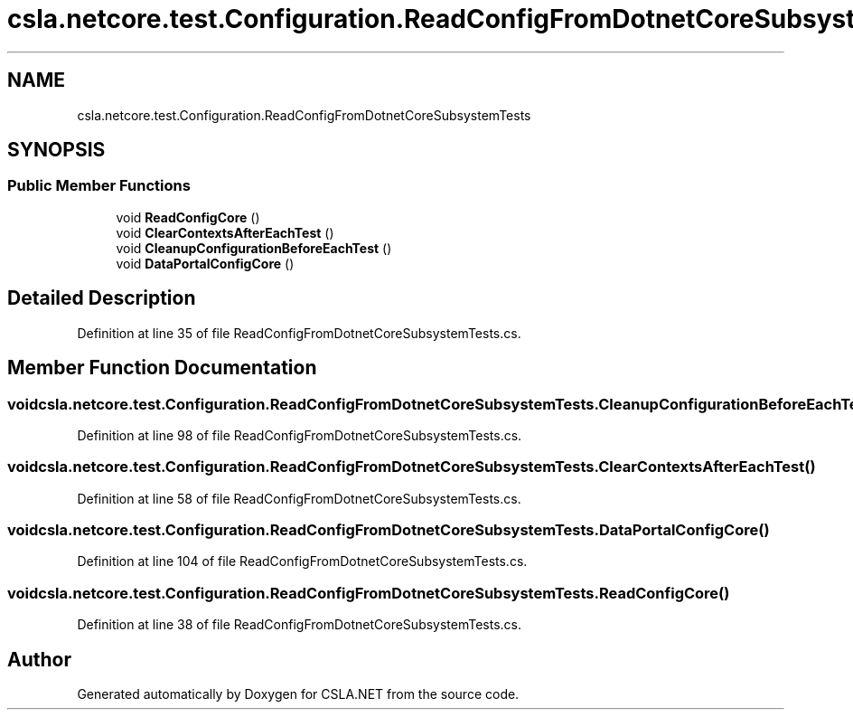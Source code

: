 .TH "csla.netcore.test.Configuration.ReadConfigFromDotnetCoreSubsystemTests" 3 "Wed Jul 21 2021" "Version 5.4.2" "CSLA.NET" \" -*- nroff -*-
.ad l
.nh
.SH NAME
csla.netcore.test.Configuration.ReadConfigFromDotnetCoreSubsystemTests
.SH SYNOPSIS
.br
.PP
.SS "Public Member Functions"

.in +1c
.ti -1c
.RI "void \fBReadConfigCore\fP ()"
.br
.ti -1c
.RI "void \fBClearContextsAfterEachTest\fP ()"
.br
.ti -1c
.RI "void \fBCleanupConfigurationBeforeEachTest\fP ()"
.br
.ti -1c
.RI "void \fBDataPortalConfigCore\fP ()"
.br
.in -1c
.SH "Detailed Description"
.PP 
Definition at line 35 of file ReadConfigFromDotnetCoreSubsystemTests\&.cs\&.
.SH "Member Function Documentation"
.PP 
.SS "void csla\&.netcore\&.test\&.Configuration\&.ReadConfigFromDotnetCoreSubsystemTests\&.CleanupConfigurationBeforeEachTest ()"

.PP
Definition at line 98 of file ReadConfigFromDotnetCoreSubsystemTests\&.cs\&.
.SS "void csla\&.netcore\&.test\&.Configuration\&.ReadConfigFromDotnetCoreSubsystemTests\&.ClearContextsAfterEachTest ()"

.PP
Definition at line 58 of file ReadConfigFromDotnetCoreSubsystemTests\&.cs\&.
.SS "void csla\&.netcore\&.test\&.Configuration\&.ReadConfigFromDotnetCoreSubsystemTests\&.DataPortalConfigCore ()"

.PP
Definition at line 104 of file ReadConfigFromDotnetCoreSubsystemTests\&.cs\&.
.SS "void csla\&.netcore\&.test\&.Configuration\&.ReadConfigFromDotnetCoreSubsystemTests\&.ReadConfigCore ()"

.PP
Definition at line 38 of file ReadConfigFromDotnetCoreSubsystemTests\&.cs\&.

.SH "Author"
.PP 
Generated automatically by Doxygen for CSLA\&.NET from the source code\&.
